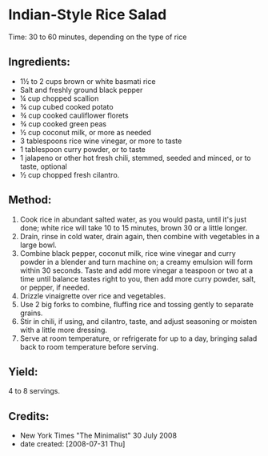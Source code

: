 #+STARTUP: showeverything
* Indian-Style Rice Salad
Time: 30 to 60 minutes, depending on the type of rice

** Ingredients:
- 1½ to 2 cups brown or white basmati rice
- Salt and freshly ground black pepper
- ¼ cup chopped scallion
- ¾ cup cubed cooked potato
- ¾ cup cooked cauliflower florets
- ¾ cup cooked green peas
- ½ cup coconut milk, or more as needed
- 3 tablespoons rice wine vinegar, or more to taste
- 1 tablespoon curry powder, or to taste
- 1 jalapeno or other hot fresh chili, stemmed, seeded and minced, or to taste, optional
- ½ cup chopped fresh cilantro.

** Method:
1. Cook rice in abundant salted water, as you would pasta, until it's just done; white rice will take 10 to 15 minutes, brown 30 or a little longer.
2. Drain, rinse in cold water, drain again, then combine with vegetables in a large bowl.
3. Combine black pepper, coconut milk, rice wine vinegar and curry powder in a blender and turn machine on; a creamy emulsion will form within 30 seconds. Taste and add more vinegar a teaspoon or two at a time until balance tastes right to you, then add more curry powder, salt, or pepper, if needed.
4. Drizzle vinaigrette over rice and vegetables.
5. Use 2 big forks to combine, fluffing rice and tossing gently to separate grains.
6. Stir in chili, if using, and cilantro, taste, and adjust seasoning or moisten with a little more dressing.
7. Serve at room temperature, or refrigerate for up to a day, bringing salad back to room temperature before serving.

** Yield:
4 to 8 servings.

** Credits:
- New York Times "The Minimalist" 30 July 2008
- date created: [2008-07-31 Thu]
